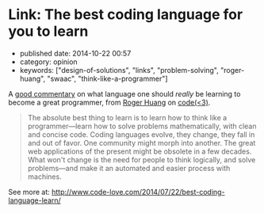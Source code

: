 * Link: The best coding language for you to learn
  :PROPERTIES:
  :CUSTOM_ID: link-the-best-coding-language-for-you-to-learn
  :END:

- published date: 2014-10-22 00:57
- category: opinion
- keywords: ["design-of-solutions", "links", "problem-solving", "roger-huang", "swaac", "think-like-a-programmer"]

A [[http://www.code-love.com/2014/07/22/best-coding-language-learn/?utm_content=buffer53a37&utm_medium=social&utm_source=plus.google.com&utm_campaign=buffer#sthash.XFjxPptN.dpuf][good commentary]] on what language one should /really/ be learning to become a great programmer, from [[http://www.code-love.com/author/roger-huangthoughtbasin-com/][Roger Huang]] on [[http://www.code-love.com/][code(<3)]].

#+BEGIN_QUOTE
  The absolute best thing to learn is to learn how to think like a programmer---learn how to solve problems mathematically, with clean and concise code. Coding languages evolve, they change, they fall in and out of favor. One community might morph into another. The great web applications of the present might be obsolete in a few decades. What won't change is the need for people to think logically, and solve problems---and make it an automated and easier process with machines.
#+END_QUOTE

See more at: [[http://www.code-love.com/2014/07/22/best-coding-language-learn/][http://www.code-love.com/2014/07/22/best-coding-language-learn/]]
